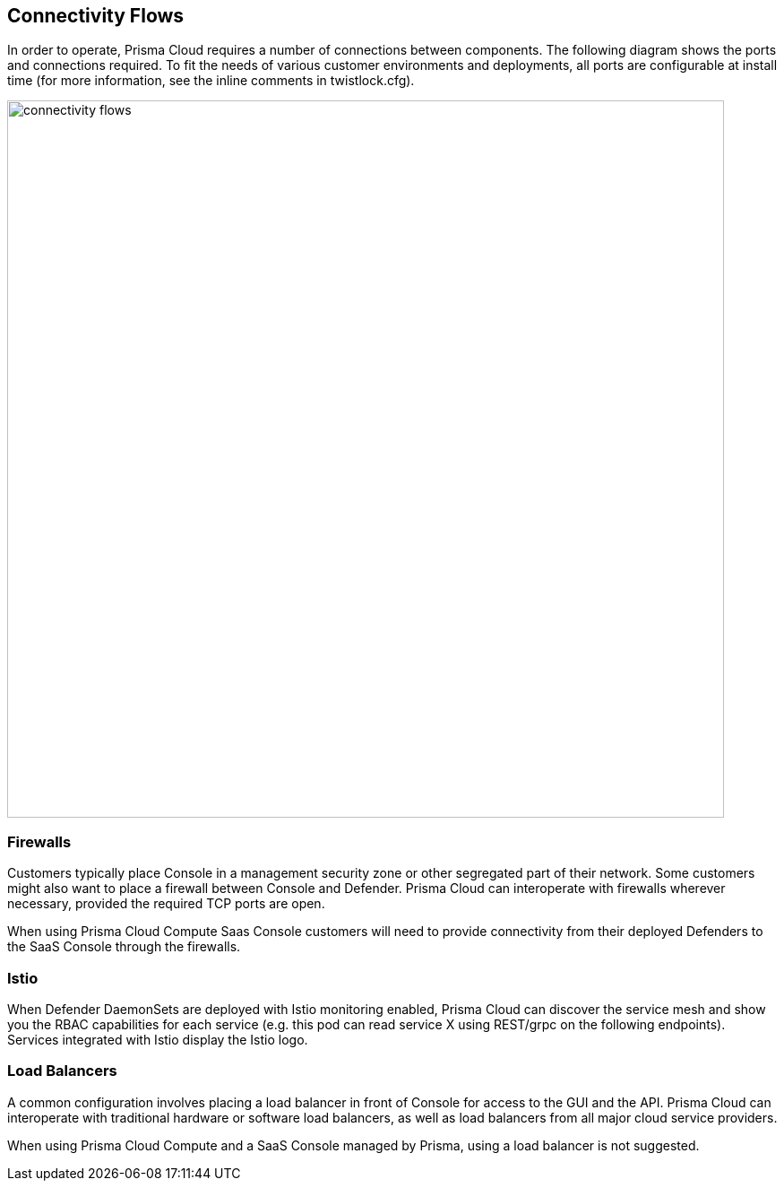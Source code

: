 == Connectivity Flows

In order to operate, Prisma Cloud requires a number of connections between
components. The following diagram shows the ports and connections
required. To fit the needs of various customer environments and
deployments, all ports are configurable at install time (for more
information, see the inline comments in twistlock.cfg).

image::connectivity_flows.png[width=800]


=== Firewalls

Customers typically place Console in a management security zone or other
segregated part of their network. Some customers might also want to
place a firewall between Console and Defender. Prisma Cloud can
interoperate with firewalls wherever necessary, provided the required
TCP ports are open.

When using Prisma Cloud Compute Saas Console customers will need to provide connectivity
from their deployed Defenders to the SaaS Console through the firewalls.


=== Istio

When Defender DaemonSets are deployed with Istio monitoring enabled,
Prisma Cloud can discover the service mesh and show you the RBAC
capabilities for each service (e.g. this pod can read service X using
REST/grpc on the following endpoints). Services integrated with Istio
display the Istio logo.


=== Load Balancers

A common configuration involves placing a load balancer in front of
Console for access to the GUI and the API. Prisma Cloud can interoperate
with traditional hardware or software load balancers, as well as load
balancers from all major cloud service providers.

When using Prisma Cloud Compute and a SaaS Console managed by Prisma, using a
load balancer is not suggested.
